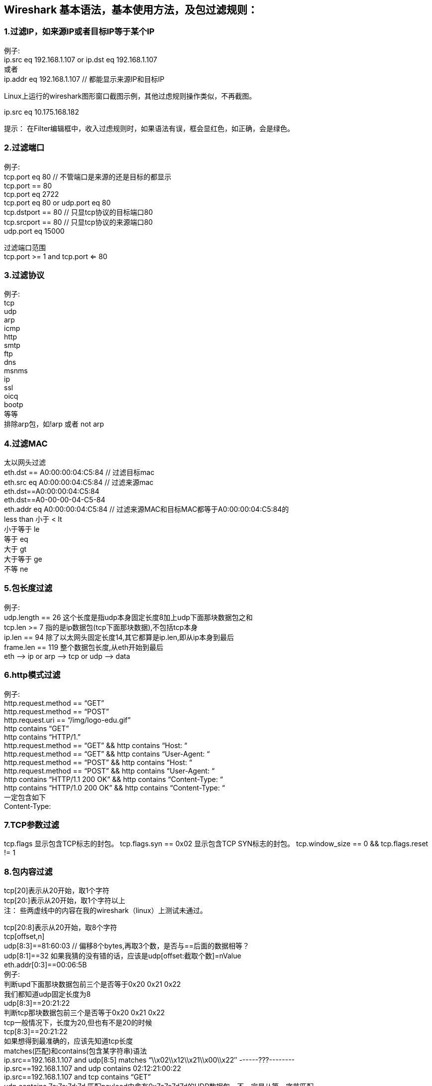 == Wireshark 基本语法，基本使用方法，及包过滤规则：

=== 1.过滤IP，如来源IP或者目标IP等于某个IP
[%hardbreaks]
例子:
ip.src eq 192.168.1.107 or ip.dst eq 192.168.1.107
或者
ip.addr eq 192.168.1.107 // 都能显示来源IP和目标IP

Linux上运行的wireshark图形窗口截图示例，其他过虑规则操作类似，不再截图。

ip.src eq 10.175.168.182

提示： 在Filter编辑框中，收入过虑规则时，如果语法有误，框会显红色，如正确，会是绿色。


=== 2.过滤端口
[%hardbreaks]
例子:
tcp.port eq 80 // 不管端口是来源的还是目标的都显示
tcp.port == 80
tcp.port eq 2722
tcp.port eq 80 or udp.port eq 80
tcp.dstport == 80 // 只显tcp协议的目标端口80
tcp.srcport == 80 // 只显tcp协议的来源端口80
udp.port eq 15000
[%hardbreaks]
过滤端口范围
tcp.port >= 1 and tcp.port <= 80

=== 3.过滤协议
[%hardbreaks]
例子:
tcp
udp
arp
icmp
http
smtp
ftp
dns
msnms
ip
ssl
oicq
bootp
等等
排除arp包，如!arp   或者   not arp



=== 4.过滤MAC
[%hardbreaks]
太以网头过滤
eth.dst == A0:00:00:04:C5:84 // 过滤目标mac
eth.src eq A0:00:00:04:C5:84 // 过滤来源mac
eth.dst==A0:00:00:04:C5:84
eth.dst==A0-00-00-04-C5-84
eth.addr eq A0:00:00:04:C5:84 // 过滤来源MAC和目标MAC都等于A0:00:00:04:C5:84的
less than 小于 < lt
小于等于 le
等于 eq
大于 gt
大于等于 ge
不等 ne

=== 5.包长度过滤
[%hardbreaks]
例子:
udp.length == 26 这个长度是指udp本身固定长度8加上udp下面那块数据包之和
tcp.len >= 7   指的是ip数据包(tcp下面那块数据),不包括tcp本身
ip.len == 94 除了以太网头固定长度14,其它都算是ip.len,即从ip本身到最后
frame.len == 119 整个数据包长度,从eth开始到最后
eth —> ip or arp —> tcp or udp —> data

=== 6.http模式过滤
[%hardbreaks]
例子:
http.request.method == “GET”
http.request.method == “POST”
http.request.uri == “/img/logo-edu.gif”
http contains “GET”
http contains “HTTP/1.”
// GET包
http.request.method == “GET” && http contains “Host: “
http.request.method == “GET” && http contains “User-Agent: “
// POST包
http.request.method == “POST” && http contains “Host: “
http.request.method == “POST” && http contains “User-Agent: “
// 响应包
http contains “HTTP/1.1 200 OK” && http contains “Content-Type: “
http contains “HTTP/1.0 200 OK” && http contains “Content-Type: “
一定包含如下
Content-Type:

=== 7.TCP参数过滤
tcp.flags 显示包含TCP标志的封包。
tcp.flags.syn == 0x02     显示包含TCP SYN标志的封包。
tcp.window_size == 0 && tcp.flags.reset != 1

=== 8.包内容过滤
[%hardbreaks]
tcp[20]表示从20开始，取1个字符
tcp[20:]表示从20开始，取1个字符以上
注： 些两虚线中的内容在我的wireshark（linux）上测试未通过。

[%hardbreaks]
tcp[20:8]表示从20开始，取8个字符
tcp[offset,n]
udp[8:3]==81:60:03 // 偏移8个bytes,再取3个数，是否与==后面的数据相等？
udp[8:1]==32   如果我猜的没有错的话，应该是udp[offset:截取个数]=nValue
eth.addr[0:3]==00:06:5B
例子:
判断upd下面那块数据包前三个是否等于0x20 0x21 0x22
我们都知道udp固定长度为8
udp[8:3]==20:21:22
判断tcp那块数据包前三个是否等于0x20 0x21 0x22
tcp一般情况下，长度为20,但也有不是20的时候
tcp[8:3]==20:21:22
如果想得到最准确的，应该先知道tcp长度
matches(匹配)和contains(包含某字符串)语法
ip.src==192.168.1.107 and udp[8:5] matches “\\x02\\x12\\x21\\x00\\x22″        ------???--------
ip.src==192.168.1.107 and udp contains 02:12:21:00:22
ip.src==192.168.1.107 and tcp contains “GET”
udp contains 7c:7c:7d:7d 匹配payload中含有0x7c7c7d7d的UDP数据包，不一定是从第一字节匹配。

--------------------------------------不理解Begin------------------------------------------------------------------------------------
[%hardbreaks]
例子:
得到本地qq登陆数据包(判断条件是第一个包==0x02,第四和第五个包等于0x00x22,最后一个包等于0x03)
0x02 xx xx 0x00 0x22 … 0x03
如何拼写过虑条件？？？
[%hardbreaks]
udp[11:2]==00:00 表示命令编号为00:00
udp[11:2]==00:80 表示命令编号为00:80
当命令编号为00:80时，QQ号码为00:00:00:00
得到msn登陆成功账号(判断条件是”USR 7 OK “,即前三个等于USR，再通过两个0x20，就到OK,OK后面是一个字符0x20,后面就是mail了)
USR xx OK mail@hotmail.com
正确
msnms and tcp and ip.addr==192.168.1.107 and tcp[20:] matches “^USR\\x20[\\x30-\\x39]+\\x20OK\\x20[\\x00-\\xff]+”
-------------------------------------不理解End---------------------------------------------------------------------------------------


=== 9.dns模式过滤

=== 10.DHCP
[%hardbreaks]
注意：DHCP协议的检索规则不是dhcp/DHCP， 而是bootp
以寻找伪造DHCP服务器为例，介绍Wireshark的用法。在显示过滤器中加入过滤规则，
显示所有非来自DHCP服务器并且bootp.type==0x02（Offer/Ack/NAK）的信息：
bootp.type==0x02 and not ip.src==192.168.1.1

=== 11.msn
[%hardbreaks]
msnms && tcp[23:1] == 20 // 第四个是0x20的msn数据包
msnms && tcp[20:1] >= 41 && tcp[20:1] <= 5A && tcp[21:1] >= 41 && tcp[21:1] <= 5A && tcp[22:1] >= 41 && tcp[22:1] <= 5A
msnms && tcp[20:3]==”USR” // 找到命令编码是USR的数据包
msnms && tcp[20:3]==”MSG” // 找到命令编码是MSG的数据包
tcp.port == 1863 || tcp.port == 80
如何判断数据包是含有命令编码的MSN数据包?
1)端口为1863或者80,如:tcp.port == 1863 || tcp.port == 80
2)数据这段前三个是大写字母,如:
tcp[20:1] >= 41 && tcp[20:1] <= 5A && tcp[21:1] >= 41 && tcp[21:1] <= 5A && tcp[22:1] >= 41 && tcp[22:1] <= 5A
3)第四个为0x20,如:tcp[23:1] == 20
4)msn是属于TCP协议的,如tcp
MSN Messenger 协议分析
http://blog.csdn.net/Hopping/archive/2008/11/13/3292257.aspx
MSN 协议分析
http://blog.csdn.net/lzyzuixin/archive/2009/03/13/3986597.aspx
[%hardbreaks]
更详细的说明
wireshark过滤表达式实例介绍
http://www.csna.cn/viewthread.php?tid=14614
Wireshark 主界面的操作菜单中英对比
http://www.csna.cn/viewthread.php?tid=9645&extra=page=1

=== 12. wireshark字符串过虑语法字符
如下内容转自：http://www.csna.cn/viewthread.php?tid=14614
类似正则表达式的规则。

1、wireshark基本的语法字符
[%hardbreaks]
\d          0-9的数字
\D          \d的补集（以所以字符为全集，下同），即所有非数字的字符
\w          单词字符，指大小写字母、0-9的数字、下划线
\W          \w的补集
\s          空白字符，包括换行符\n、回车符\r、制表符\t、垂直制表符\v、换页符\f
\S          \s的补集
.          除换行符\n外的任意字符。 在Perl中，“.”可以匹配新行符的模式被称作“单行模式”
.*       匹配任意文本，不包括回车(\n)? 。 而，[0x00-0xff]*        匹配任意文本,包括\n
[…]          匹配[]内所列出的所有字符
[^…]          匹配非[]内所列出的字符
—————————————————————————————-
2、定位字符  所代表的是一个虚的字符，它代表一个位置，你也可以直观地认为“定位字符”所代表的是某个字符与字符间的那个微小间隙。
^          表示其后的字符必须位于字符串的开始处
$          表示其前面的字符必须位于字符串的结束处
\b          匹配一个单词的边界
\B          匹配一个非单词的边界
—————————————————————————————-
3、重复描述字符
{n}          匹配前面的字符n次
{n,}          匹配前面的字符n次或多于n次
{n,m}          匹配前面的字符n到m次
?          匹配前面的字符0或1次
+          匹配前面的字符1次或多于1次
*          匹配前面的字符0次或式于0次
—————————————————————————————-
4、and or 匹配
and 符号 并
or  符号 或
例如：
tcp and tcp.port==80
tcp or udp
—————————————————————————————-
5、wireshark过滤匹配表达式实例
5.1、搜索按条件过滤udp的数据段payload（数字8是表示udp头部有8个字节，数据部分从第9个字节开始udp[8:]）
udp[8]==14        (14是十六进制0x14)匹配payload第一个字节0x14的UDP数据包
udp[8:2]==14:05 可以udp[8:2]==1405，且只支持2个字节连续，三个以上须使用冒号：分隔表示十六进制。 (相当于 udp[8]==14 and udp[9]==05,1405是0x1405)
udp[8:3]==22:00:f7 但是不可以udp[8:3]==2200f7
udp[8:4]==00:04:00:2a，匹配payload的前4个字节0x0004002a
而udp contains 7c:7c:7d:7d 匹配payload中含有0x7c7c7d7d的UDP数据包，不一定是从第一字节匹配。
udp[8:4] matches “\\x14\\x05\\x07\\x18″
udp[8:] matches “^\\x14\\x05\\x07\\x18\\x14″
5.2、搜索按条件过滤tcp的数据段payload（数字20是表示tcp头部有20个字节，数据部分从第21个字节开始tcp[20:]）
tcp[20:] matches “^GET [ -~]*HTTP/1.1\\x0d\\x0a”
等同http matches “^GET [ -~]*HTTP/1.1\\x0d\\x0a”
tcp[20:] matches “^GET (.*?)HTTP/1.1\\x0d\\x0a”
tcp[20:] matches “^GET (.*?)HTTP/1.1\\x0d\\x0a[\\x00-\\xff]*Host: (.*?)pplive(.*?)\\x0d\\x0a”
tcp[20:] matches “^GET (.*?)HTTP/1.1\\x0d\\x0a[\\x00-\\xff]*Host: “
tcp[20:] matches “^POST / HTTP/1.1\\x0d\\x0a[\\x00-\\xff]*\\x0d\\x0aConnection: Keep-Alive\\x0d\\x0a\\x0d\\x0a”
检测SMB头的smb标记，指明smb标记从tcp头部第24byte的位置开始匹配。
tcp[24:4] == ff:53:4d:42
检测SMB头的smb标记，tcp的数据包含十六进制ff:53:4d:42，从tcp头部开始搜索此数据。
tcp contains ff:53:4d:42
tcp matches “\\xff\\x53\\x4d\\x42″
检测tcp含有十六进制01:bd,从tcp头部开始搜索此数据。
tcp matches “\\x01\\xbd”
检测MS08067的RPC请求路径
tcp[179:13] == 00:5c:00:2e:00:2e:00:5c:00:2e:00:2e:00
                  \      .     .     \     .     .
[%hardbreaks]
5.3、其他
http.request.uri matches “.gif$” 匹配过滤HTTP的请求URI中含有”.gif”字符串，并且以.gif结尾（4个字节）的http请求数据包（$是正则表达式中的结尾表示符）
注意区别：http.request.uri contains “.gif$” 与此不同，contains是包含字符串”.gif$”（5个字节）。匹配过滤HTTP的请求URI中含有”.gif$”字符串的http请求数据包（这里$是字符，不是结尾符）
eth.addr[0:3]==00:1e:4f 搜索过滤MAC地址前3个字节是0x001e4f的数据包。